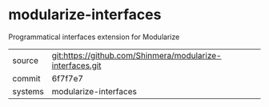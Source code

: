* modularize-interfaces

Programmatical interfaces extension for Modularize

|---------+-------------------------------------------|
| source  | git:https://github.com/Shinmera/modularize-interfaces.git   |
| commit  | 6f7f7e7  |
| systems | modularize-interfaces |
|---------+-------------------------------------------|

